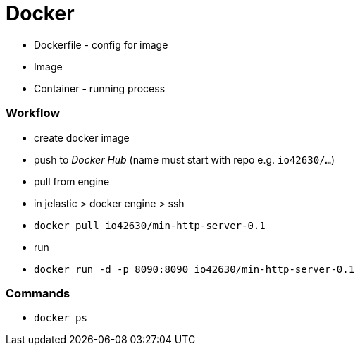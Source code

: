 = Docker


* Dockerfile - config for image
* Image
* Container - running process


=== Workflow
* create docker image
* push to _Docker Hub_ (name must start with repo e.g. `io42630/...`)
* pull from engine
    * in jelastic > docker engine > ssh
    * `docker pull io42630/min-http-server-0.1`
* run
    * `docker run -d -p 8090:8090 io42630/min-http-server-0.1`

=== Commands
* `docker ps`
